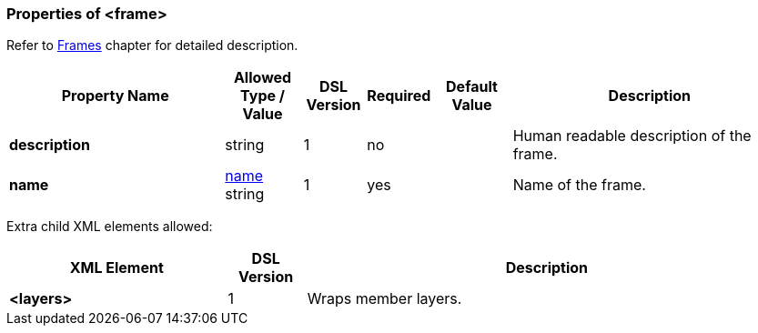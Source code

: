 <<<
[[appendix-frame]]
=== Properties of &lt;frame&gt; ===
Refer to <<frames-frames, Frames>> chapter
for detailed description. 

[cols="^.^28,^.^10,^.^8,^.^8,^.^10,36", options="header"]
|===
|Property Name|Allowed Type / Value|DSL Version|Required|Default Value ^.^|Description

|**description**|string|1|no||Human readable description of the frame.
|**name**|<<intro-names, name>> string|1|yes||Name of the frame.
|===

Extra child XML elements allowed:

[cols="^.^28,^.^10,62", options="header"]
|===
|XML Element|DSL Version ^.^|Description
|**&lt;layers&gt;**|1|Wraps member layers.
|===

